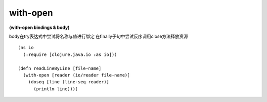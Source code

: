 with-open
---------------

**(with-open bindings & body)**

body在try表达式中尝试将名称与值进行绑定
在finally子句中尝试反序调用close方法释放资源

::

    (ns io
      (:require [clojure.java.io :as io]))

    (defn readLineByLine [file-name] 
      (with-open [reader (io/reader file-name)]
        (doseq [line (line-seq reader)]
          (println line)))) 


